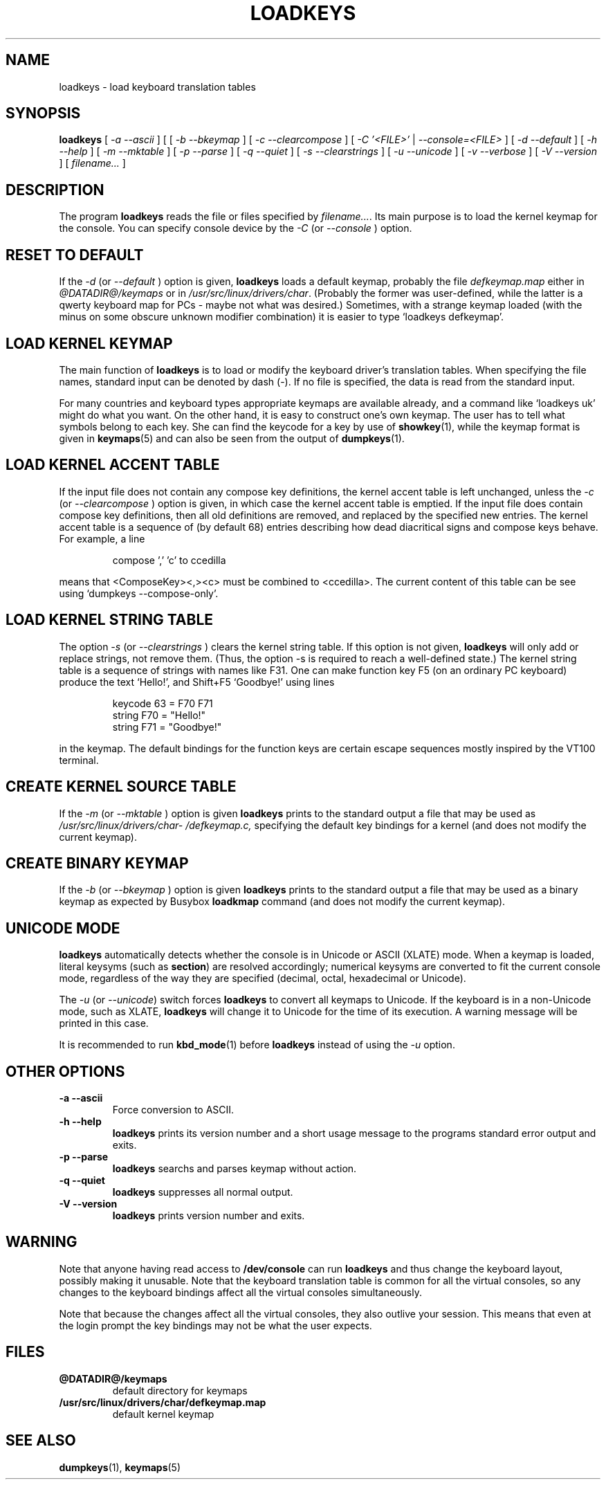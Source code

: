 .\" @(#)loadkeys.1
.TH LOADKEYS 1 "6 Feb 1994"
.SH NAME
loadkeys \- load keyboard translation tables
.SH SYNOPSIS
.B loadkeys
[
.I -a --ascii
] [
[
.I -b --bkeymap
] [
.I -c --clearcompose
] [
.I -C '<FILE>'
|
.I --console=<FILE>
] [
.I -d --default
] [
.I -h --help
] [
.I -m --mktable
] [
.I -p --parse
] [
.I -q --quiet
] [
.I -s --clearstrings
] [
.I -u --unicode
] [
.I -v --verbose
] [
.I -V --version
] [
.I filename...
]
.LP
.SH DESCRIPTION
.IX "loadkeys command" "" "\fLloadkeys\fR command"  
.LP
The program
.B loadkeys
reads the file or files specified by
.IR filename... .
Its main purpose is to load the kernel keymap for the console.
You can specify console device by the
.I -C 
(or
.I --console
) option.
.SH "RESET TO DEFAULT"
If the
.I -d
(or
.I --default
) option is given,
.B loadkeys
loads a default keymap, probably the file
.I defkeymap.map
either in
.I @DATADIR@/keymaps
or in
.IR /usr/src/linux/drivers/char .
(Probably the former was user-defined, while the latter
is a qwerty keyboard map for PCs - maybe not what was desired.)
Sometimes, with a strange keymap loaded (with the minus on
some obscure unknown modifier combination) it is easier to
type `loadkeys defkeymap'.
.SH "LOAD KERNEL KEYMAP"
The main function of
.B loadkeys
is to load or modify the keyboard driver's translation tables.
When specifying the file names, standard input can be denoted
by dash (-). If no file is specified, the data is read from
the standard input.
.LP
For many countries and keyboard types appropriate keymaps
are available already, and a command like `loadkeys uk' might
do what you want. On the other hand, it is easy to construct
one's own keymap. The user has to tell what symbols belong
to each key. She can find the keycode for a key by use of
.BR showkey (1),
while the keymap format is given in
.BR keymaps (5)
and can also be seen from the output of
.BR dumpkeys (1).
.SH "LOAD KERNEL ACCENT TABLE"
If the input file does not contain any compose key definitions,
the kernel accent table is left unchanged, unless the
.I -c
(or
.I --clearcompose
) option is given, in which case the kernel accent table is emptied.
If the input file does contain compose key definitions, then all
old definitions are removed, and replaced by the specified new entries.
The kernel accent table is a sequence of (by default 68) entries
describing how dead diacritical signs and compose keys behave.
For example, a line
.LP
.RS
compose ',' 'c' to ccedilla
.RE
.LP
means that <ComposeKey><,><c> must be combined to <ccedilla>.
The current content of this table can be see
using `dumpkeys \-\-compose\-only'.
.SH "LOAD KERNEL STRING TABLE"
The option
.I -s
(or
.I --clearstrings
) clears the kernel string table. If this option is not given,
.B loadkeys
will only add or replace strings, not remove them.
(Thus, the option \-s is required to reach a well-defined state.)
The kernel string table is a sequence of strings
with names like F31. One can make function key F5 (on
an ordinary PC keyboard) produce the text `Hello!',
and Shift+F5 `Goodbye!' using lines
.LP
.RS
keycode 63 = F70 F71
.br
string F70 = "Hello!"
.br
string F71 = "Goodbye!"
.RE
.LP
in the keymap.
The default bindings for the function keys are certain
escape sequences mostly inspired by the VT100 terminal.
.SH "CREATE KERNEL SOURCE TABLE"
If the 
.I -m
(or
.I --mktable
) option is given
.B loadkeys
prints to the standard output a file that may be used as
.I /usr/src/linux\%/drivers\%/char\%/defkeymap.c,
specifying the default key bindings for a kernel
(and does not modify the current keymap).
.SH "CREATE BINARY KEYMAP"
If the
.I -b
(or
.I --bkeymap
) option is given
.B loadkeys
prints to the standard output a file that may be used as a binary
keymap as expected by Busybox
.B loadkmap
command (and does not modify the current keymap).
.SH "UNICODE MODE"
.B loadkeys
automatically detects whether the console is in Unicode or
ASCII (XLATE) mode.  When a keymap is loaded, literal
keysyms (such as
.BR section )
are resolved accordingly; numerical keysyms are converted to
fit the current console mode, regardless of the way they are
specified (decimal, octal, hexadecimal or Unicode).
.LP
The
.I -u
(or
.IR --unicode )
switch forces
.B loadkeys
to convert all keymaps to Unicode.  If the keyboard is in a
non-Unicode mode, such as XLATE,
.B loadkeys
will change it to Unicode for the time of its execution.  A
warning message will be printed in this case.
.LP
It is recommended to run
.BR kbd_mode (1)
before
.B loadkeys
instead of using the
.I -u
option.
.SH "OTHER OPTIONS"
.TP
.B \-a \-\-ascii
Force conversion to ASCII.
.TP
.B \-h \-\-help
.B loadkeys
prints its version number and a short usage message to the programs
standard error output and exits.
.TP
.B \-p \-\-parse
.B loadkeys
searchs and parses keymap without action.
.TP
.B \-q \-\-quiet
.B loadkeys
suppresses all normal output.
.TP
.B \-V \-\-version
.B loadkeys
prints version number and exits.
.SH WARNING
Note that anyone having read access to
.B /dev/console
can run
.B loadkeys
and thus change the keyboard layout, possibly making it unusable. Note
that the keyboard translation table is common for all the virtual
consoles, so any changes to the keyboard bindings affect all the virtual
consoles simultaneously.
.LP
Note that because the changes affect all the virtual consoles, they also
outlive your session. This means that even at the login prompt the key
bindings may not be what the user expects.
.SH FILES
.TP
.BI @DATADIR@/keymaps
default directory for keymaps
.LP
.TP
.BI /usr/src/linux/drivers/char/defkeymap.map
default kernel keymap
.SH "SEE ALSO"
.BR dumpkeys (1),
.BR keymaps (5)

